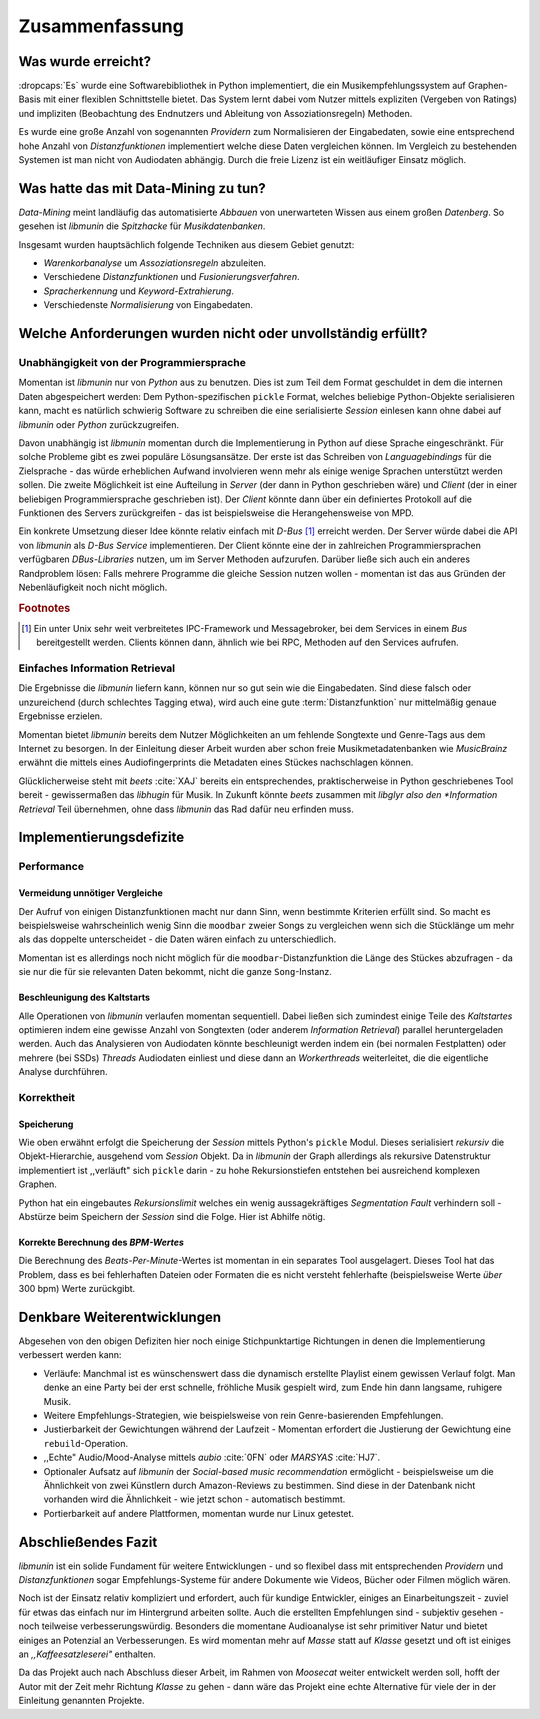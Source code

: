 ***************
Zusammenfassung
***************

Was wurde erreicht?
===================

:dropcaps:`Es` wurde eine Softwarebibliothek in Python implementiert, die ein
Musikempfehlungssystem auf Graphen-Basis mit einer flexiblen Schnittstelle
bietet. Das System lernt dabei vom Nutzer mittels expliziten (Vergeben von
Ratings) und impliziten (Beobachtung des Endnutzers und Ableitung von
Assoziationsregeln) Methoden.

Es wurde eine große Anzahl von sogenannten *Providern* zum Normalisieren der
Eingabedaten, sowie eine entsprechend hohe Anzahl von *Distanzfunktionen*
implementiert welche diese Daten vergleichen können.
Im Vergleich zu bestehenden Systemen ist man nicht von Audiodaten abhängig.
Durch die freie Lizenz ist ein weitläufiger Einsatz möglich.

Was hatte das mit Data-Mining zu tun?
=====================================

*Data-Mining* meint landläufig das automatisierte *Abbauen* von unerwarteten
Wissen aus einem großen *Datenberg*. So gesehen ist *libmunin* die *Spitzhacke*
für *Musikdatenbanken*.

Insgesamt wurden hauptsächlich folgende Techniken aus diesem Gebiet genutzt:

* *Warenkorbanalyse* um *Assoziationsregeln* abzuleiten.
* Verschiedene *Distanzfunktionen* und *Fusionierungsverfahren*.
* *Spracherkennung* und *Keyword-Extrahierung*.
* Verschiedenste *Normalisierung* von Eingabedaten.

Welche Anforderungen wurden nicht oder unvollständig erfüllt?
=============================================================

Unabhängigkeit von der Programmiersprache
-----------------------------------------

Momentan ist *libmunin* nur von *Python* aus zu benutzen. Dies ist zum Teil dem
Format geschuldet in dem die internen Daten abgespeichert werden: Dem
Python-spezifischen ``pickle`` Format, welches beliebige Python-Objekte
serialisieren kann, macht es natürlich schwierig Software zu schreiben die
eine serialisierte *Session* einlesen kann ohne dabei auf *libmunin* oder
*Python* zurückzugreifen. 

Davon unabhängig ist *libmunin* momentan durch die Implementierung in Python auf
diese Sprache eingeschränkt. Für solche Probleme gibt es zwei populäre
Lösungsansätze. Der erste ist das Schreiben von *Languagebindings* für die
Zielsprache - das würde erheblichen Aufwand involvieren wenn mehr als einige
wenige Sprachen unterstützt werden sollen. Die zweite Möglichkeit ist eine
Aufteilung in *Server* (der dann in Python geschrieben wäre) und *Client* (der
in einer beliebigen Programmiersprache geschrieben ist).
Der *Client* könnte dann über ein definiertes Protokoll auf die Funktionen des
Servers zurückgreifen - das ist beispielsweise die Herangehensweise von MPD.

Ein konkrete Umsetzung dieser Idee könnte relativ einfach mit *D-Bus* [#f1]_
erreicht werden. Der Server würde dabei die API von *libmunin* als
*D-Bus Service* implementieren. Der Client könnte eine der in zahlreichen
Programmiersprachen verfügbaren *DBus-Libraries* nutzen, um im Server Methoden
aufzurufen. Darüber ließe sich auch ein anderes Randproblem lösen: Falls mehrere 
Programme die gleiche Session nutzen wollen - momentan ist das aus Gründen der 
Nebenläufigkeit noch nicht möglich.

.. rubric:: Footnotes

.. [#f1] Ein unter Unix sehr weit verbreitetes IPC-Framework und Messagebroker,
         bei dem Services in einem *Bus* bereitgestellt werden. Clients können
         dann, ähnlich wie bei RPC, Methoden auf den Services aufrufen.

Einfaches Information Retrieval
-------------------------------

Die Ergebnisse die *libmunin* liefern kann, können nur so gut sein wie die
Eingabedaten. Sind diese falsch oder unzureichend (durch schlechtes Tagging
etwa), wird auch eine gute :term:`Distanzfunktion` nur mittelmäßig genaue
Ergebnisse erzielen. 

Momentan bietet *libmunin* bereits dem Nutzer Möglichkeiten an um fehlende
Songtexte und Genre-Tags aus dem Internet zu besorgen. In der Einleitung dieser
Arbeit wurden aber schon freie Musikmetadatenbanken wie *MusicBrainz* erwähnt
die mittels eines Audiofingerprints die Metadaten eines Stückes nachschlagen
können. 

Glücklicherweise steht mit *beets* :cite:`XAJ` bereits ein entsprechendes,
praktischerweise in Python geschriebenes Tool bereit - gewissermaßen das
*libhugin* für Musik.  In Zukunft könnte *beets* zusammen mit *libglyr also den
*Information Retrieval* Teil übernehmen, ohne dass *libmunin* das Rad dafür neu
erfinden muss.

Implementierungsdefizite
========================

Performance
-----------

Vermeidung unnötiger Vergleiche
~~~~~~~~~~~~~~~~~~~~~~~~~~~~~~~

Der Aufruf von einigen Distanzfunktionen macht nur dann Sinn, wenn bestimmte
Kriterien erfüllt sind. So macht es beispielsweise wahrscheinlich wenig Sinn die
``moodbar`` zweier Songs zu vergleichen wenn sich die Stücklänge um mehr als das
doppelte unterscheidet - die Daten wären einfach zu unterschiedlich.

Momentan ist es allerdings noch nicht möglich für die ``moodbar``-Distanzfunktion
die Länge des Stückes abzufragen - da sie nur die für sie relevanten Daten
bekommt, nicht die ganze ``Song``-Instanz.

Beschleunigung des Kaltstarts
~~~~~~~~~~~~~~~~~~~~~~~~~~~~~

Alle Operationen von *libmunin* verlaufen momentan sequentiell. Dabei ließen
sich zumindest einige Teile des *Kaltstartes* optimieren indem eine gewisse
Anzahl von Songtexten (oder anderem *Information Retrieval*) parallel
heruntergeladen werden. Auch das Analysieren von Audiodaten könnte beschleunigt
werden indem ein (bei normalen Festplatten)  oder mehrere (bei SSDs) *Threads*
Audiodaten einliest und diese dann an *Workerthreads* weiterleitet, die die
eigentliche Analyse durchführen.

Korrektheit
-----------

Speicherung
~~~~~~~~~~~

Wie oben erwähnt erfolgt die Speicherung der *Session* mittels Python's
``pickle`` Modul. Dieses serialisiert *rekursiv* die Objekt-Hierarchie,
ausgehend vom *Session* Objekt. Da in *libmunin* der Graph allerdings als
rekursive Datenstruktur implementiert ist ,,verläuft" sich ``pickle`` darin -
zu hohe Rekursionstiefen entstehen bei ausreichend komplexen Graphen. 

Python hat ein eingebautes *Rekursionslimit* welches ein wenig aussagekräftiges
*Segmentation Fault* verhindern soll - Abstürze beim Speichern der *Session*
sind die Folge. Hier ist Abhilfe nötig.

Korrekte Berechnung des *BPM-Wertes*
~~~~~~~~~~~~~~~~~~~~~~~~~~~~~~~~~~~~

Die Berechnung des *Beats-Per-Minute*-Wertes ist momentan in ein separates Tool
ausgelagert. Dieses Tool hat das Problem, dass es bei fehlerhaften Dateien oder
Formaten die es nicht versteht fehlerhafte (beispielsweise Werte *über* 300 bpm)
Werte zurückgibt. 

Denkbare Weiterentwicklungen
============================

Abgesehen von den obigen Defiziten hier noch einige Stichpunktartige Richtungen
in denen die Implementierung verbessert werden kann:

- Verläufe: Manchmal ist es wünschenswert dass die dynamisch erstellte Playlist
  einem gewissen Verlauf folgt. Man denke an eine Party bei der erst schnelle,
  fröhliche Musik gespielt wird, zum Ende hin dann langsame, ruhigere Musik.
- Weitere Empfehlungs-Strategien, wie beispielsweise von rein Genre-basierenden 
  Empfehlungen.
- Justierbarkeit der Gewichtungen während der Laufzeit - Momentan erfordert die
  Justierung der Gewichtung eine ``rebuild``-Operation.
- ,,Echte" Audio/Mood-Analyse mittels *aubio* :cite:`0FN` oder *MARSYAS* :cite:`HJ7`.
- Optionaler Aufsatz auf *libmunin* der *Social-based music recommendation*
  ermöglicht - beispielsweise um die Ähnlichkeit von zwei Künstlern durch
  Amazon-Reviews zu bestimmen. Sind diese in der Datenbank nicht vorhanden wird
  die Ähnlichkeit - wie jetzt schon - automatisch bestimmt.
- Portierbarkeit auf andere Plattformen, momentan wurde nur Linux getestet.

Abschließendes Fazit
====================

*libmunin* ist ein solide Fundament für weitere Entwicklungen - und so flexibel
dass mit entsprechenden *Providern* und *Distanzfunktionen* sogar
Empfehlungs-Systeme für andere Dokumente wie Videos, Bücher oder Filmen möglich
wären.

Noch ist der Einsatz relativ kompliziert und erfordert, auch für kundige
Entwickler, einiges an Einarbeitungszeit - zuviel für etwas das einfach nur im
Hintergrund arbeiten sollte. Auch die erstellten Empfehlungen sind - subjektiv
gesehen - noch teilweise verbesserungswürdig. Besonders die momentane
Audioanalyse ist sehr primitiver Natur und bietet einiges an Potenzial an
Verbesserungen. Es wird momentan mehr auf *Masse* statt auf *Klasse* gesetzt und
oft ist einiges an *,,Kaffeesatzleserei"* enthalten.

Da das Projekt auch nach Abschluss dieser Arbeit, im Rahmen von *Moosecat*
weiter entwickelt werden soll, hofft der Autor mit der Zeit mehr Richtung
*Klasse* zu gehen - dann wäre das Projekt eine echte Alternative für viele der
in der Einleitung genannten Projekte.
